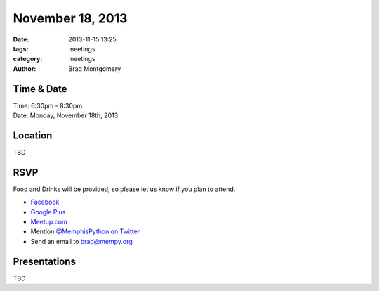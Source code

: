 November 18, 2013
################

:date: 2013-11-15 13:25
:tags: meetings
:category: meetings
:author: Brad Montgomery


Time & Date
-----------
| Time: 6:30pm - 8:30pm
| Date: Monday, November 18th, 2013


Location
--------
| TBD


RSVP
----

Food and Drinks will be provided, so please let us know if you plan to attend.

* `Facebook <https://www.facebook.com/events/181700335361385/>`_
* `Google Plus <https://plus.google.com/events/cbhuck38cjl23m49cqje52kvgpg>`_
* `Meetup.com <http://www.meetup.com/memphis-technology-user-groups/events/149545902/>`_
* Mention `@MemphisPython on Twitter <http://twitter.com/memphispython>`_
* Send an email to `brad@mempy.org <mailto:brad@mempy.org>`_


Presentations
-------------

TBD
